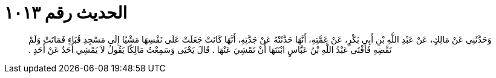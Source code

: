 
= الحديث رقم ١٠١٣

[quote.hadith]
وَحَدَّثَنِي عَنْ مَالِكٍ، عَنْ عَبْدِ اللَّهِ بْنِ أَبِي بَكْرٍ، عَنْ عَمَّتِهِ، أَنَّهَا حَدَّثَتْهُ عَنْ جَدَّتِهِ، أَنَّهَا كَانَتْ جَعَلَتْ عَلَى نَفْسِهَا مَشْيًا إِلَى مَسْجِدِ قُبَاءٍ فَمَاتَتْ وَلَمْ تَقْضِهِ فَأَفْتَى عَبْدُ اللَّهِ بْنُ عَبَّاسٍ ابْنَتَهَا أَنْ تَمْشِيَ عَنْهَا ‏.‏ قَالَ يَحْيَى وَسَمِعْتُ مَالِكًا يَقُولُ لاَ يَمْشِي أَحَدٌ عَنْ أَحَدٍ ‏.‏